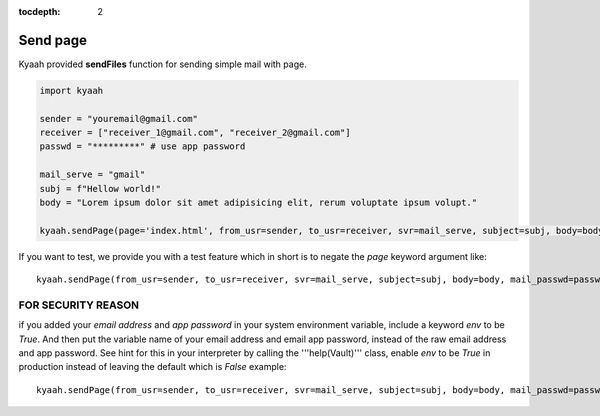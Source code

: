 :tocdepth: 2

Send page
#########

Kyaah provided **sendFiles** function for sending simple mail with page.

.. code-block:: python

  import kyaah

  sender = "youremail@gmail.com"
  receiver = ["receiver_1@gmail.com", "receiver_2@gmail.com"]
  passwd = "*********" # use app password

  mail_serve = "gmail"
  subj = f"Hellow world!"
  body = "Lorem ipsum dolor sit amet adipisicing elit, rerum voluptate ipsum volupt."
  
  kyaah.sendPage(page='index.html', from_usr=sender, to_usr=receiver, svr=mail_serve, subject=subj, body=body, mail_passwd=passwd)

If you want to test, we provide you with a test feature which in short is to negate the `page` keyword argument like::

  kyaah.sendPage(from_usr=sender, to_usr=receiver, svr=mail_serve, subject=subj, body=body, mail_passwd=passwd)

FOR SECURITY REASON
===================

if you added your `email address` and `app password` in your system environment variable, include a keyword `env` to be `True`. And then put the variable name of your email address and email app password, instead of the raw email address and app password. See hint for this in your interpreter by calling the  '''help(Vault)''' class, enable `env` to be `True` in production instead of leaving the default which is `False` example::

  kyaah.sendPage(from_usr=sender, to_usr=receiver, svr=mail_serve, subject=subj, body=body, mail_passwd=passwd, env=True)
